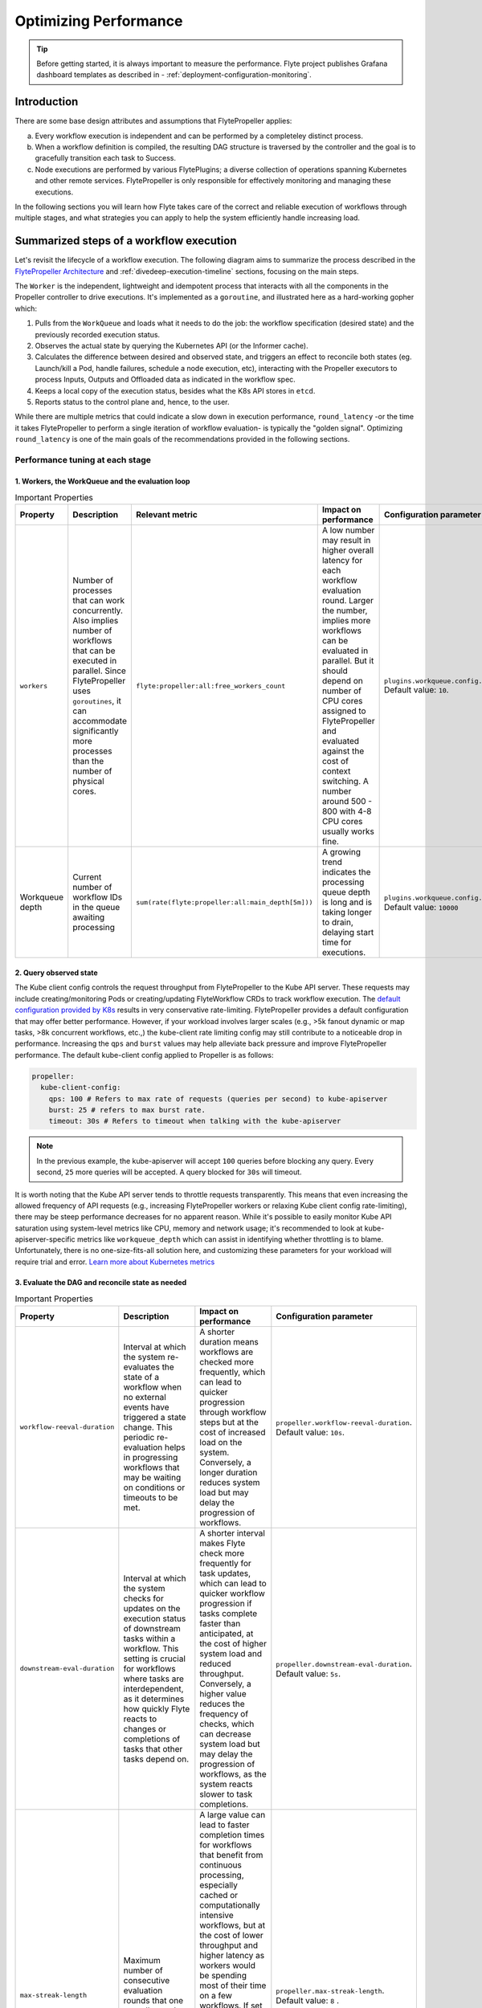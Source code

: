 .. _deployment-configuration-performance:

######################################################
Optimizing Performance
######################################################

.. tags:: Infrastructure, Kubernetes, Advanced

.. tip:: Before getting started, it is always important to measure the performance. Flyte project publishes Grafana dashboard templates as described in - :ref:`deployment-configuration-monitoring`.

Introduction
============

There are some base design attributes and assumptions that FlytePropeller applies:

a. Every workflow execution is independent and can be performed by a completeley distinct process.
b. When a workflow definition is compiled, the resulting DAG structure is traversed by the controller and the goal is to gracefully transition each task to Success.
c. Node executions are performed by various FlytePlugins; a diverse collection of operations spanning Kubernetes and other remote services. FlytePropeller is only responsible for effectively monitoring and managing these executions.

In the following sections you will learn how Flyte takes care of the correct and reliable execution of workflows through multiple stages, and what strategies you can apply to help the system efficiently handle increasing load.

Summarized steps of a workflow execution
========================================

Let's revisit the lifecycle of a workflow execution. 
The following diagram aims to summarize the process described in the `FlytePropeller Architecture <https://docs.flyte.org/en/latest/concepts/component_architecture/flytepropeller_architecture.html>`__ and :ref:`divedeep-execution-timeline` sections, focusing on the main steps. 

.. image:: https://raw.githubusercontent.com/flyteorg/static-resources/main/flyte/configuration/perf_optimization/propeller-perf-lifecycle-01.png

The ``Worker`` is the independent, lightweight and idempotent process that interacts with all the components in the Propeller controller to drive executions. 
It's implemented as a ``goroutine``, and illustrated here as a hard-working gopher which:

1. Pulls from the ``WorkQueue`` and loads what it needs to do the job: the workflow specification (desired state) and the previously recorded execution status.
2. Observes the actual state by querying the Kubernetes API (or the Informer cache).
3. Calculates the difference between desired and observed state, and triggers an effect to reconcile both states (eg. Launch/kill a Pod, handle failures, schedule a node execution, etc), interacting with the Propeller executors to process Inputs, Outputs and Offloaded data as indicated in the workflow spec.
4. Keeps a local copy of the execution status, besides what the K8s API stores in ``etcd``.
5. Reports status to the control plane and, hence, to the user.

While there are multiple metrics that could indicate a slow down in execution performance, ``round_latency`` -or the time it takes FlytePropeller to perform a single iteration of workflow evaluation- is typically the "golden signal". 
Optimizing ``round_latency`` is one of the main goals of the recommendations provided in the following sections.

Performance tuning at each stage
--------------------------------

1. Workers, the WorkQueue and the evaluation loop 
^^^^^^^^^^^^^^^^^^^^^^^^^^^^^^^^^^^^^^^^^^^^^^^^^

.. list-table:: Important Properties
   :widths: 25 50 25 50 25
   :header-rows: 1

   * - Property
     - Description
     - Relevant metric
     - Impact on performance
     - Configuration parameter
   * - ``workers``
     - Number of processes that can work concurrently. Also implies number of workflows that can be executed in parallel. Since FlytePropeller uses ``goroutines``, it can accommodate significantly more processes than the number of physical cores.
     - ``flyte:propeller:all:free_workers_count``
     -  A low number may result in higher overall latency for each workflow evaluation round. Larger the number, implies more workflows can be evaluated in parallel. But it should depend on number of CPU cores assigned to FlytePropeller and evaluated against the cost of context switching. A number around 500 - 800 with 4-8 CPU cores usually works fine.
     - ``plugins.workqueue.config.workers`` Default value: ``10``. 
   * - Workqueue depth
     - Current number of workflow IDs in the queue awaiting processing
     - ``sum(rate(flyte:propeller:all:main_depth[5m]))``
     - A growing trend indicates the processing queue depth is long and is taking longer to drain, delaying start time for executions.
     - ``plugins.workqueue.config.maxItems``. Default value: ``10000``

2. Query observed state
^^^^^^^^^^^^^^^^^^^^^^^

The Kube client config controls the request throughput from FlytePropeller to the Kube API server. These requests may include creating/monitoring Pods or creating/updating FlyteWorkflow CRDs to track workflow execution. 
The `default configuration provided by K8s <https://pkg.go.dev/sigs.k8s.io/controller-runtime/pkg/client/config#GetConfigWithContext>`__ results in very conservative rate-limiting. FlytePropeller provides a default configuration that may offer better performance. 
However, if your workload involves larger scales (e.g., >5k fanout dynamic or map tasks, >8k concurrent workflows, etc.,) the kube-client rate limiting config may still contribute to a noticeable drop in performance. 
Increasing the ``qps`` and ``burst`` values may help alleviate back pressure and improve FlytePropeller performance. The default kube-client config applied to Propeller is as follows:

.. code-block:: yaml

    propeller:
      kube-client-config:
        qps: 100 # Refers to max rate of requests (queries per second) to kube-apiserver
        burst: 25 # refers to max burst rate. 
        timeout: 30s # Refers to timeout when talking with the kube-apiserver

.. note::

   In the previous example, the kube-apiserver will accept ``100`` queries before blocking any query. Every second, ``25`` more queries will be accepted. A query blocked for ``30s`` will timeout.

It is worth noting that the Kube API server tends to throttle requests transparently. This means that even increasing the allowed frequency of API requests (e.g., increasing FlytePropeller workers or relaxing Kube client config rate-limiting), there may be steep performance decreases for no apparent reason. 
While it's possible to easily monitor Kube API saturation using system-level metrics like CPU, memory and network usage; it's recommended to look at kube-apiserver-specific metrics like ``workqueue_depth`` which can assist in identifying whether throttling is to blame. Unfortunately, there is no one-size-fits-all solution here, and customizing these parameters for your workload will require trial and error.
`Learn more about Kubernetes metrics <https://kubernetes.io/docs/reference/instrumentation/metrics/>`__

3. Evaluate the DAG and reconcile state as needed
^^^^^^^^^^^^^^^^^^^^^^^^^^^^^^^^^^^^^^^^^^^^^^^^^

.. list-table:: Important Properties
   :widths: 25 50 50 25
   :header-rows: 1

   * - Property
     - Description
     - Impact on performance
     - Configuration parameter
   * - ``workflow-reeval-duration``
     - Interval at which the system re-evaluates the state of a workflow when no external events have triggered a state change. This periodic re-evaluation helps in progressing workflows that may be waiting on conditions or timeouts to be met.
     - A shorter duration means workflows are checked more frequently, which can lead to quicker progression through workflow steps but at the cost of increased load on the system. Conversely, a longer duration reduces system load but may delay the progression of workflows.
     - ``propeller.workflow-reeval-duration``. Default value: ``10s``.
   * - ``downstream-eval-duration`` 
     - Interval at which the system checks for updates on the execution status of downstream tasks within a workflow. This setting is crucial for workflows where tasks are interdependent, as it determines how quickly Flyte reacts to changes or completions of tasks that other tasks depend on.
     - A shorter interval makes Flyte check more frequently for task updates, which can lead to quicker workflow progression if tasks complete faster than anticipated, at the cost of higher system load and reduced throughput.  Conversely, a higher value reduces the frequency of checks, which can decrease system load but may delay the progression of workflows, as the system reacts slower to task completions.
     - ``propeller.downstream-eval-duration``. Default value: ``5s``.
   * - ``max-streak-length``
     -  Maximum number of consecutive evaluation rounds that one propeller worker can use for one workflow. 
     -  A large value can lead to faster completion times for workflows that benefit from continuous processing, especially cached or computationally intensive workflows, but at the cost of lower throughput and higher latency as workers would be spending most of their time on a few workflows. If set to ``1``, the worker adds the workflowID back to the WorkQueue immediately after a single evaluation loop is completed, and waits for another worker to pick it up before processing again, effectively prioritizing fast-changing or "hot" workflows.
     -  ``propeller.max-streak-length``. Default value: ``8`` . 
   * - ``max-size_mbs``
     - Max size of the write-through in-memory cache that FlytePropeller can use to store Inputs/Outputs metadata for faster read operations. 
     - A too-small cache might lead to frequent cache misses, reducing the effectiveness of the cache and increasing latency. Conversely, a too-large cache might consume too much memory, potentially affecting the performance of other components. We recommend monitoring cache performance metrics such as `hit rates and miss rates <https://github.com/flyteorg/flyte/blob/8cc96177e7447d9630a1186215a8c8ad3d34d4a2/deployment/stats/prometheus/flytepropeller-dashboard.json#L1140>`__. These metrics can help determine if the cache size needs to be adjusted for optimal performance. 
     - ``storage.cache.max-size_mbs``. Default value: ``0`` (disabled).
   * - ``backoff.max-duration``
     - Maximum back-off interval in case of resource-quota errors.
     - A higher value will ensure retries do not happen too frequently, which could overwhelm resources or overload the Kubernetes API server at the cost of overall latency.
     - ``tasks.backoff.max-duration``. Default value: ``20s``.


4. Update execution status
^^^^^^^^^^^^^^^^^^^^^^^^^^

.. list-table:: Important Properties
   :widths: 25 50 50 25
   :header-rows: 1

   * - Property
     - Description
     - Impact on performance
     - Configuration parameter
   * - ``workflowStore Policy``
     - Specifies the strategy for workflow storage management.
     - This config uses a trick in etcD to minimize number of redundant loops in FlytePropeller, thus improving free slots.
     - ``propeller.workflowStore.policy``. Default value: ``ResourceVersionCache``.

**How ResourceVersionCache works?**

.. image:: https://raw.githubusercontent.com/flyteorg/static-resources/main/flyte/configuration/perf_optimization/resourceversion-01.png 

Kubernetes stores the definition and state of all the resources under its management on ``etcd``, a fast, distributed and consistent key-value store.
Every resource has a ``resourceVersion`` field representing the version of that resource as stored in ``etcd``. 

Example:

.. code-block:: bash

   kubectl get datacatalog-589586b67f-l6v58 -n flyte -o yaml

Sample output (excerpt):

.. code-block:: yaml

    apiVersion: v1
    kind: Pod
    metadata:
      ...
      labels:
        app.kubernetes.io/instance: flyte-core
        app.kubernetes.io/managed-by: Helm
        app.kubernetes.io/name: datacatalog
        helm.sh/chart: flyte-core-v1.12.0
      name: datacatalog-589586b67f-l6v58
      namespace: flyte
    ...
      resourceVersion: "1055227"

Every time a resource (e.g. a Pod, a flyteworkflow CR, etc.) is modified, this counter is incremented.
As ``etcd`` is a distributed key-value store, it needs a way to manage writes from multiple clients (controllers in this case)
in a way that maintains consistency and performance.
That's why, in addition to using ``Revisions`` (implemented in Kubernetes as ``Resource Version``), ``etcd`` also prevents clients from writing if they're using
an outdated ``ResourceVersion``; something that could happen after a temporary client disconnection or whenever a status replication from the Kubernetes API to 
the Informer cache hasn't completed yet. Poorly handled by a controller, this could result into kube-server and FlytePropeller worker overload by repeatedly attempting to perform outdated (or "stale") writes.

FlytePropeller handles these situations by keeping a record of the last known ``ResourceVersion``. In the event that ``etcd`` denies a write operation due to an outdated version, FlytePropeller continues the Workflow
evaluation loop, waiting for the Informer cache to become consistent. This mechanism, enabled by default and known as ``ResourceVersionCache``, prevents from both overloading the K8s API and wasting ``workers`` resources on invalid operations.
It also mitigates the impact of cache propagation latency, which can be order of seconds.

If ``max-streak-length`` is enabled, instead of waiting for the Informer cache to become consistent during the evaluation loop, FlytePropeller runs multiple evaluation loops using its in-memory copy of the ``ResourceVersion`` and corresponding Resource state, as long 
as there are mutations in any of the resources associated with that particular workflow. When the ``max-streak-length`` limit is reached, the evaluation loop is done and, if further evaluation is required, the cycle will start again by trying to get the most recent ``Resource Version`` as stored in ``etcd``.

Other supported options for ``workflowStore.policy`` are described below:

- ``InMemory``: utilizes an in-memory store for workflows, primarily for testing purposes.
- ``PassThrough``: directly interacts with the underlying Kubernetes clientset or shared informer cache for workflow operations.
- ``TrackTerminated``: Specifically tracks terminated workflows.

5. Report status to the control plane
^^^^^^^^^^^^^^^^^^^^^^^^^^^^^^^^^^^^^

.. list-table:: Important Properties
   :widths: 25 50 25 50 25
   :header-rows: 1
* - Property
     - Description
     - Impact on performance
     - Configuration parameter
   * - ``admin-launcher.tps``, ``admin-launcher.cacheSize``, ``admin-launcher.workers`` 
     - Configure the maximum rate and number of launchplans that FlytePropeller can launch against FlyteAdmin.
     - It is important to limit the number of writes from FlytePropeller to FlyteAdmin to prevent brown-outs or request throttling at the server. Also a bigger cache size, reduces number of calls to the server.

Concurrency vs parallelism
^^^^^^^^^^^^^^^^^^^^^^^^^^

While FlytePropeller is designed to handle concurrency efficiently, using the mechanisms described in this section; parallel executions -not only concurrent, but evaluated at the same time-, pose an additional challenge, especially with workflows that have an extremely large fan-out. 
This is because FlytePropeller implements a greedy traversal algorithm, that tries to evaluate the entire unblocked nodes within a workflow in every round.
A way to mitigate the potential performance impact is to limit the maximum number of nodes that can be evaluated simultaneously. This can be done by setting ``max-parallelism`` using any of the following methods:

a. Platform default: This allows to set platform-wide defaults for maximum parallelism within a Workflow execution evaluation loop. This can be overridden per Launch plan or per execution.
   The default `maxParallelism is configured to be 25 <https://github.com/flyteorg/flyteadmin/blob/master/pkg/runtime/application_config_provider.go#L40>`_.
   It can be overridden with this config block in flyteadmin

   .. code-block:: yaml

       flyteadmin:
          maxParallelism: 25

b. Default for a specific launch plan. For any launch plan, the ``max_parallelism`` value can be changed using :py:meth:`flytekit.LaunchPlan.get_or_create` or the :std:ref:`ref_flyteidl.admin.LaunchPlanCreateRequest`
   **Flytekit Example**

   .. code-block:: python

       LaunchPlan.get_or_create(
         name="my_cron_scheduled_lp",
         workflow=date_formatter_wf,
         max_parallelism=30,
       )

#. Specify for an execution. ``max-parallelism`` can be overridden using ``pyflyte run --max-parallelism`` or setting it in the UI.


Scaling out FlyteAdmin
=======================
FlyteAdmin is a stateless service. Often time before needing to scale FlyteAdmin, you need to scale the backing database. 
Check out the `FlyteAdmin Dashboard <https://github.com/flyteorg/flyte/blob/master/deployment/stats/prometheus/flyteadmin-dashboard.json>`__  to see signs of database or API latency degradation.
PostgreSQL scaling techniques like connection pooling can help alleviate pressure on the database instance.
If needed, change the number of replicas of the FlyteAdmin K8s deployment to allow higher throughput.

Scaling out Datacatalog
========================
Datacatalog is a stateless service and it connects to the same database as FlyteAdmin, so the recommendations to scale out the backing PostgreSQL database also apply here.

Scaling out FlytePropeller
===========================

Sharded scale-out
-------------------
FlytePropeller Manager is a new component introduced to facilitate horizontal scaling of FlytePropeller through sharding. Effectively, the Manager is responsible for maintaining liveness and proper configuration over a collection of FlytePropeller instances. This scheme uses K8s label selectors to deterministically assign FlyteWorkflow CRD responsibilities to FlytePropeller instances, effectively distributing processing load over the shards.

Deployment of FlytePropeller Manager requires K8s configuration updates including a modified FlytePropeller Deployment and a new PodTemplate defining managed FlytePropeller instances. The easiest way to apply these updates is by setting the ``flytepropeller.manager`` value to ``true`` in the Helm values and setting the manager config at ``configmap.core.manager``.

Flyte provides a variety of Shard Strategies to configure how FlyteWorkflows are sharded among managed FlytePropeller instances. These include ``hash``, which uses consistent hashing to load-balance evaluation over shards, and ``project`` / ``domain``, which map the respective IDs to specific managed FlytePropeller instances. Below we include examples of Helm configurations for each of the existing Shard Strategies.

The Hash Shard Strategy, denoted by ``type: Hash`` in the configuration below, uses consistent hashing to evenly distribute FlyteWorkflows over managed FlytePropeller instances. This configuration requires a ``shard-count`` variable which defines the number of managed FlytePropeller instances. You may change the shard count without impacting existing workflows. Note that changing the ``shard-count`` is a manual step, it is not auto-scaling.

.. code-block:: yaml

    configmap:
      core:
        # a configuration example using the "hash" shard type
        manager:
          # pod and scanning configuration redacted
          # ...
          shard:
            type: Hash     # use the "hash" shard strategy
            shard-count: 4 # the total number of shards
 
The Project and Domain Shard Strategies, denoted by ``type: project`` and ``type: domain`` respectively, use the FlyteWorkflow project and domain metadata to shard FlyteWorkflows. These Shard Strategies are configured using a ``per-shard-mapping`` option, which is a list of IDs. Each element in the ``per-shard-mapping`` list defines a new shard, and the ID list assigns responsibility for the specified IDs to that shard. A shard configured as a single wildcard ID (i.e. "*") is responsible for all IDs that are not covered by other shards. Only a single shard may be configured with a wildcard ID and, on that shard, there must be only one ID, namely the wildcard.

.. code-block:: yaml

    configmap:
      core:
        # a configuration example using the "project" shard type
        manager:
          # pod and scanning configuration redacted
          # ...
          shard:
            type: project       # use the "project" shard strategy
            per-shard-mapping:  # a list of per shard mappings - one shard is created for each element
              - ids:            # the list of ids to be managed by the first shard
                - flytesnacks
              - ids:            # the list of ids to be managed by the second shard
                - flyteexamples
                - flytelabs
              - ids:            # the list of ids to be managed by the third shard
                - "*"           # use the wildcard to manage all ids not managed by other shards
    
    configmap:
      core:
        # a configuration example using the "domain" shard type
        manager:
          # pod and scanning configuration redacted
          # ...
          shard:
            type: domain        # use the "domain" shard strategy
            per-shard-mapping:  # a list of per shard mappings - one shard is created for each element
              - ids:            # the list of ids to be managed by the first shard
                - production
              - ids:            # the list of ids to be managed by the second shard
                - "*"           # use the wildcard to manage all ids not managed by other shards
 
Multi-Cluster mode
===================
Flyte supports adding multiple K8s dataplane clusters by default. Each dataplane cluster has one or more FlytePropellers running in them, and flyteadmin manages the routing and assigning of workloads to these clusters.


Improving etcd Performance
===========================

Offloading Static Workflow Information from CRD
-----------------------------------------------

Flyte uses a K8s CRD (Custom Resource Definition) to store and track workflow executions. This resource includes the workflow definition, for example tasks and subworkflows that are involved and the dependencies between nodes. It also includes the execution status of the workflow. The latter information (ie. runtime status) is dynamic, and changes during the workflow's execution as nodes transition phases and the workflow execution progresses. However, the former information (ie. workflow definition) remains static, meaning it will never change and is only consulted to retrieve node definitions and workflow dependencies.

CRDs are stored within ``etcd``, which requires a complete rewrite of the value data every time a single field changes. Consequently, the read / write performance of ``etcd``, as with all key-value stores, is strongly correlated with the size of the data. In Flyte's case, to guarantee only-once execution of nodes we need to persist workflow state by updating the CRD at every node phase change. As the size of a workflow increases this means we are frequently rewriting a large CRD. In addition to poor read / write performance in ``etcd``, these updates may be restricted by a hard limit on the overall CRD size.

To counter the challenges of large FlyteWorkflow CRDs, Flyte includes a configuration option to offload the static portions of the CRD (ie. workflow / task / subworkflow definitions and node dependencies) to the S3-compliant blobstore. This functionality can be enabled by setting the ``useOffloadedWorkflowClosure`` option to ``true`` in the `FlyteAdmin configuration <https://docs.flyte.org/en/latest/deployment/cluster_config/flyteadmin_config.html#useoffloadedworkflowclosure-bool>`_. When set, the FlyteWorkflow CRD will populate a ``WorkflowClosureReference`` field on the CRD with the location of the static data and FlytePropeller will read this information (through a cache) during each workflow evaluation. One important note is that currently this setting requires FlyteAdmin and FlytePropeller to have access to the same blobstore since FlyteAdmin only specifies a blobstore location in the CRD.
